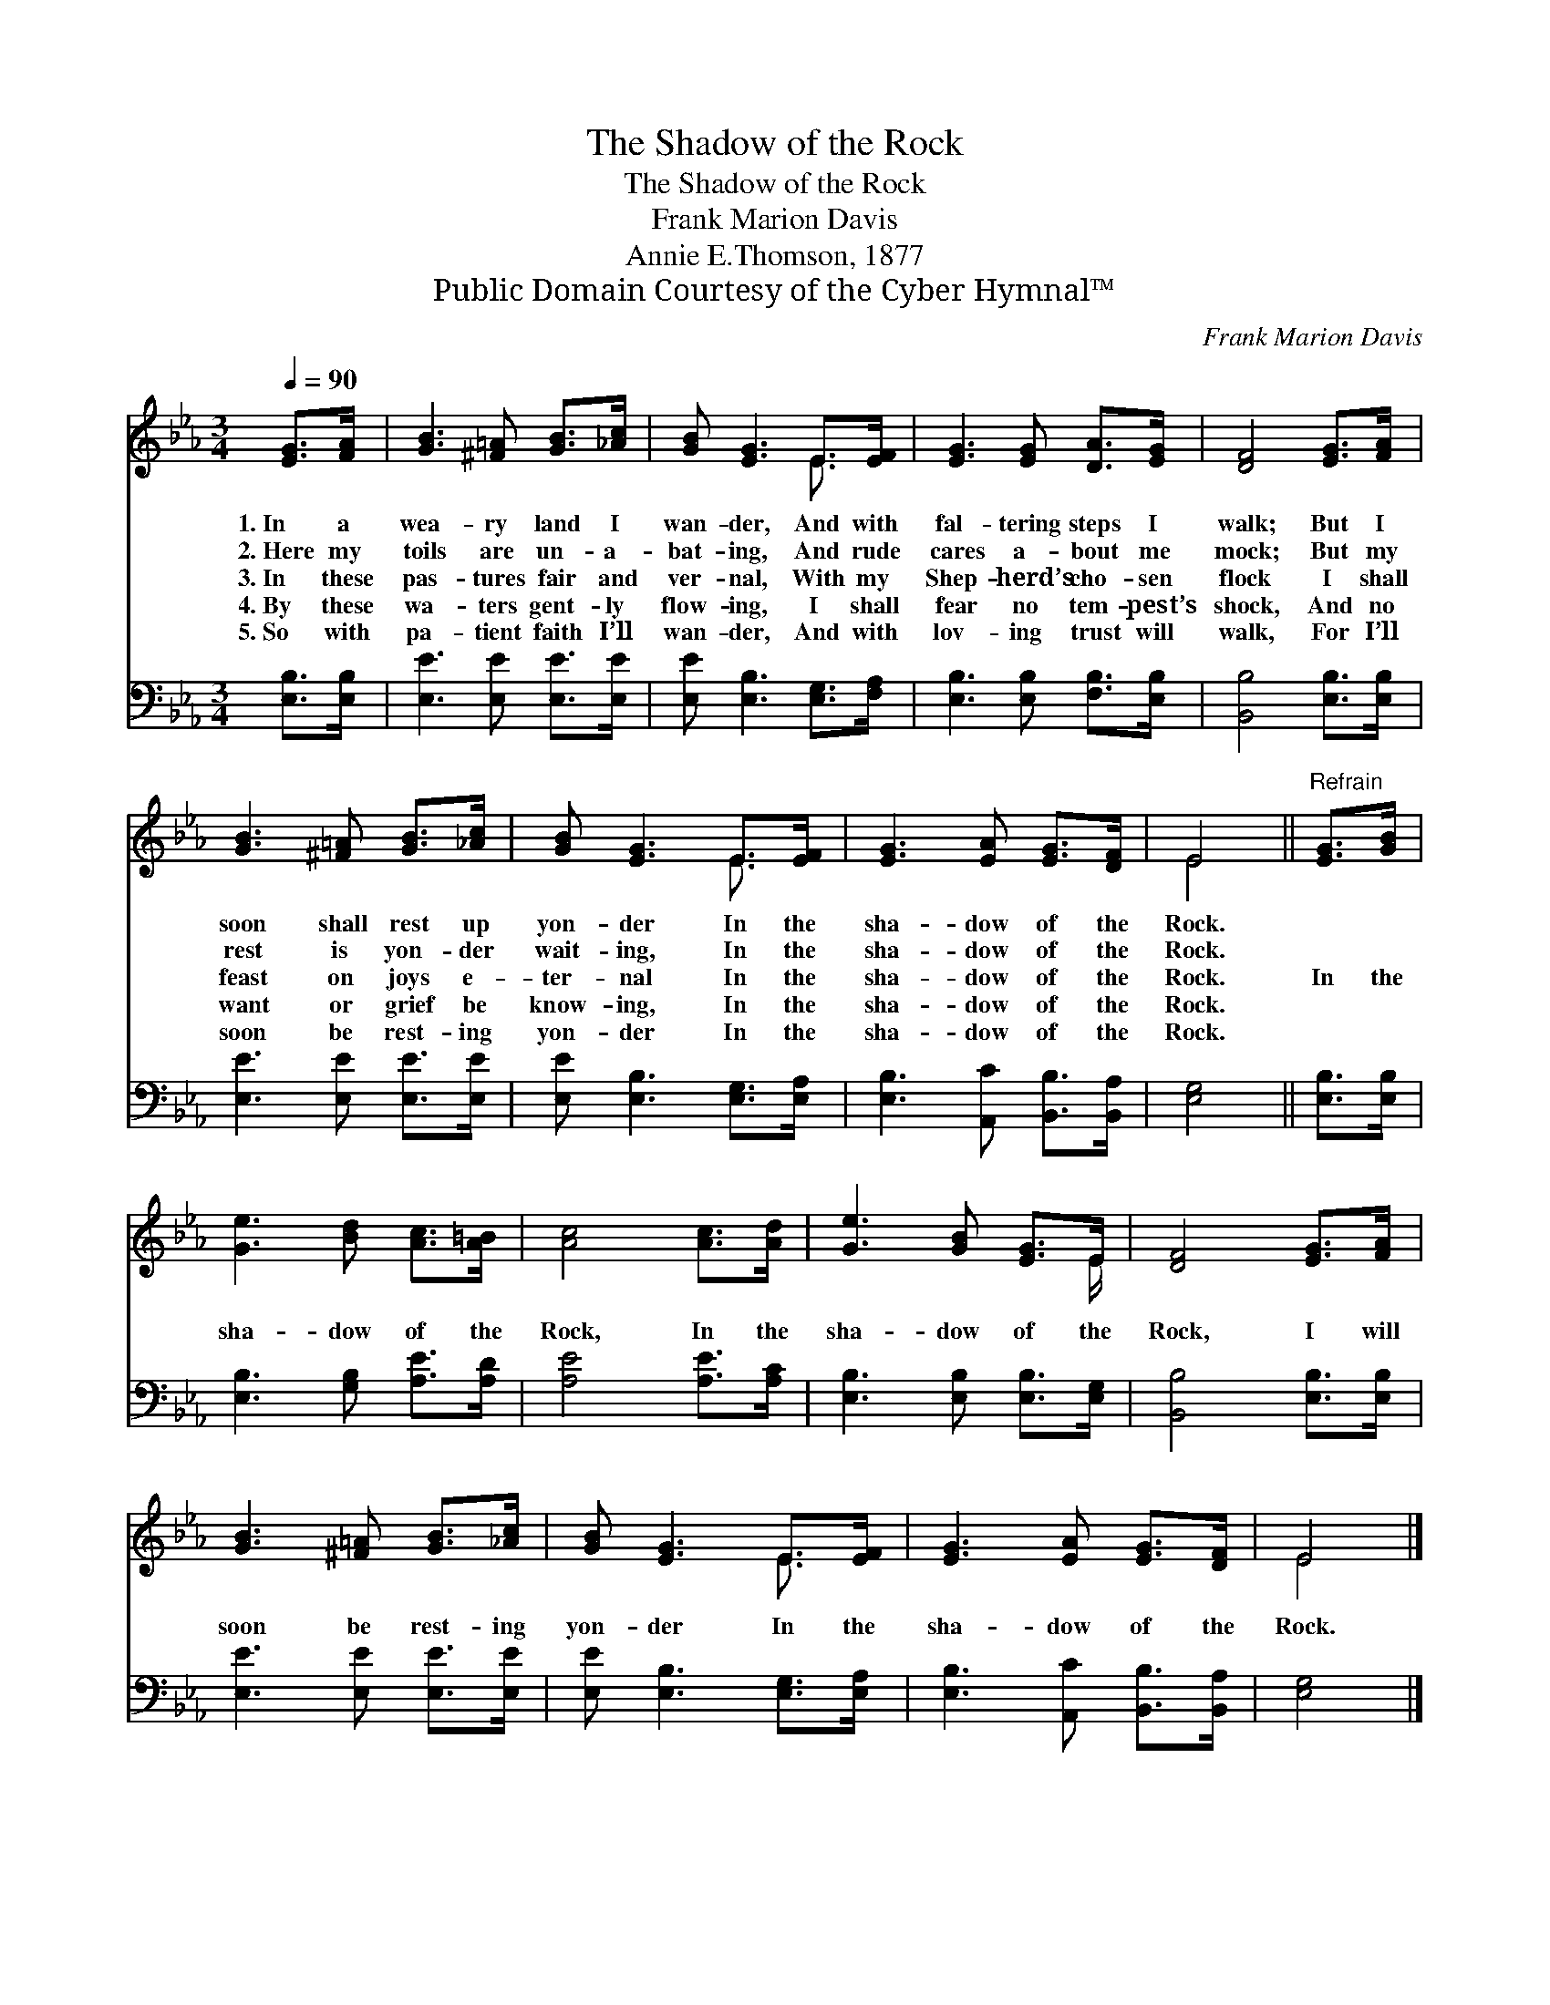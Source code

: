 X:1
T:The Shadow of the Rock
T:The Shadow of the Rock
T:Frank Marion Davis
T:Annie E.Thomson, 1877
T:Public Domain Courtesy of the Cyber Hymnal™
C:Frank Marion Davis
Z:Public Domain
Z:Courtesy of the Cyber Hymnal™
%%score ( 1 2 ) 3
L:1/8
Q:1/4=90
M:3/4
K:Eb
V:1 treble 
V:2 treble 
V:3 bass 
V:1
 [EG]>[FA] | [GB]3 [^F=A] [GB]>[_Ac] | [GB] [EG]3 E>[EF] | [EG]3 [EG] [DA]>[EG] | [DF]4 [EG]>[FA] | %5
w: 1.~In a|wea- ry land I|wan- der, And with|fal- tering steps I|walk; But I|
w: 2.~Here my|toils are un- a-|bat- ing, And rude|cares a- bout me|mock; But my|
w: 3.~In these|pas- tures fair and|ver- nal, With my|Shep- herd’s cho- sen|flock I shall|
w: 4.~By these|wa- ters gent- ly|flow- ing, I shall|fear no tem- pest’s|shock, And no|
w: 5.~So with|pa- tient faith I’ll|wan- der, And with|lov- ing trust will|walk, For I’ll|
 [GB]3 [^F=A] [GB]>[_Ac] | [GB] [EG]3 E>[EF] | [EG]3 [EA] [EG]>[DF] | E4 ||"^Refrain" [EG]>[GB] | %10
w: soon shall rest up|yon- der In the|sha- dow of the|Rock.||
w: rest is yon- der|wait- ing, In the|sha- dow of the|Rock.||
w: feast on joys e-|ter- nal In the|sha- dow of the|Rock.|In the|
w: want or grief be|know- ing, In the|sha- dow of the|Rock.||
w: soon be rest- ing|yon- der In the|sha- dow of the|Rock.||
 [Ge]3 [Bd] [Ac]>[A=B] | [Ac]4 [Ac]>[Ad] | [Ge]3 [GB] [EG]>E | [DF]4 [EG]>[FA] | %14
w: ||||
w: ||||
w: sha- dow of the|Rock, In the|sha- dow of the|Rock, I will|
w: ||||
w: ||||
 [GB]3 [^F=A] [GB]>[_Ac] | [GB] [EG]3 E>[EF] | [EG]3 [EA] [EG]>[DF] | E4 |] %18
w: ||||
w: ||||
w: soon be rest- ing|yon- der In the|sha- dow of the|Rock.|
w: ||||
w: ||||
V:2
 x2 | x6 | x4 E3/2 x/ | x6 | x6 | x6 | x4 E3/2 x/ | x6 | E4 || x2 | x6 | x6 | x11/2 E/ | x6 | x6 | %15
 x4 E3/2 x/ | x6 | E4 |] %18
V:3
 [E,B,]>[E,B,] | [E,E]3 [E,E] [E,E]>[E,E] | [E,E] [E,B,]3 [E,G,]>[F,A,] | %3
 [E,B,]3 [E,B,] [F,B,]>[E,B,] | [B,,B,]4 [E,B,]>[E,B,] | [E,E]3 [E,E] [E,E]>[E,E] | %6
 [E,E] [E,B,]3 [E,G,]>[E,A,] | [E,B,]3 [A,,C] [B,,B,]>[B,,A,] | [E,G,]4 || [E,B,]>[E,B,] | %10
 [E,B,]3 [G,B,] [A,E]>[A,D] | [A,E]4 [A,E]>[A,C] | [E,B,]3 [E,B,] [E,B,]>[E,G,] | %13
 [B,,B,]4 [E,B,]>[E,B,] | [E,E]3 [E,E] [E,E]>[E,E] | [E,E] [E,B,]3 [E,G,]>[E,A,] | %16
 [E,B,]3 [A,,C] [B,,B,]>[B,,A,] | [E,G,]4 |] %18

